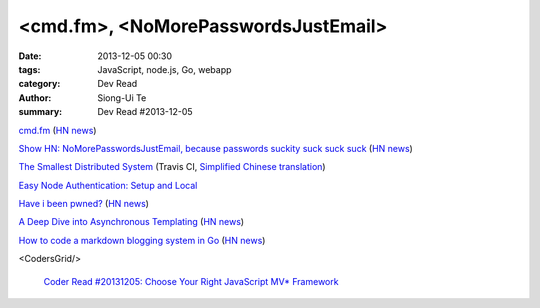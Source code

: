<cmd.fm>, <NoMorePasswordsJustEmail>
####################################

:date: 2013-12-05 00:30
:tags: JavaScript, node.js, Go, webapp
:category: Dev Read
:author: Siong-Ui Te
:summary: Dev Read #2013-12-05


`cmd.fm <http://cmd.fm/>`_
(`HN news <https://news.ycombinator.com/item?id=6849979>`__)

`Show HN: NoMorePasswordsJustEmail, because passwords suckity suck suck suck <https://nomorepasswordsjustemail.meteor.com/>`_
(`HN news <https://news.ycombinator.com/item?id=6847720>`__)

`The Smallest Distributed System <http://www.paperplanes.de/2013/10/18/the-smallest-distributed-system.html>`_
(Travis CI, `Simplified Chinese translation <http://blog.jobbole.com/52397/>`_)

`Easy Node Authentication: Setup and Local <http://scotch.io/tutorials/javascript/easy-node-authentication-setup-and-local>`_

`Have i been pwned? <http://www.haveibeenpwned.com/>`_
(`HN news <https://news.ycombinator.com/item?id=6849057>`__)

`A Deep Dive into Asynchronous Templating <http://jlongster.com/A-Deep-Dive-into-Asynchronous-Templating>`_
(`HN news <https://news.ycombinator.com/item?id=6848807>`__)

`How to code a markdown blogging system in Go <http://blog.will3942.com/creating-blog-go>`_
(`HN news <https://news.ycombinator.com/item?id=6850428>`__)

<CodersGrid/>

  `Coder Read #20131205: Choose Your Right JavaScript MV* Framework <http://www.codersgrid.com/2013/12/05/coder-read-20131205-choose-your-right-javascript-mv-framework/>`_
